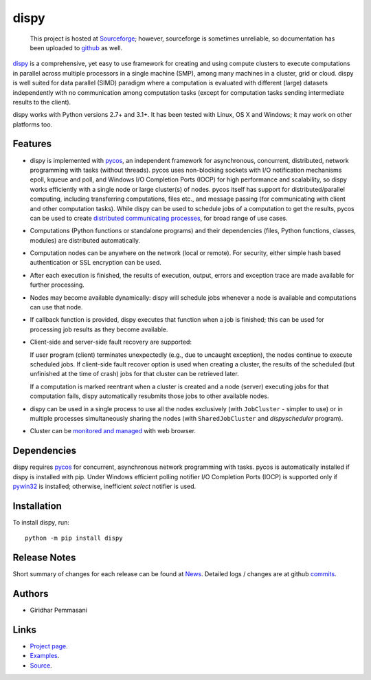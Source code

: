 dispy
######

    This project is hosted at `Sourceforge <http://dispy.sourceforge.net>`_;
    however, sourceforge is sometimes unreliable, so documentation has been
    uploaded to `github <https://pgiri.github.io/dispy/index.html>`_ as well.

`dispy <https://pgiri.github.io/dispy/index.html>`_ is a comprehensive, yet easy
to use framework for creating and using compute clusters to execute computations
in parallel across multiple processors in a single machine (SMP), among many
machines in a cluster, grid or cloud.  dispy is well suited for data parallel
(SIMD) paradigm where a computation is evaluated with different (large) datasets
independently with no communication among computation tasks (except for
computation tasks sending intermediate results to the client).

dispy works with Python versions 2.7+ and 3.1+. It has been tested
with Linux, OS X and Windows; it may work on other platforms too.

Features
--------

* dispy is implemented with `pycos <https://pgiri.github.io/pycos/index.html>`_,
  an independent framework for asynchronous, concurrent, distributed, network
  programming with tasks (without threads). pycos uses non-blocking sockets with
  I/O notification mechanisms epoll, kqueue and poll, and Windows I/O Completion
  Ports (IOCP) for high performance and scalability, so dispy works efficiently
  with a single node or large cluster(s) of nodes. pycos itself has support for
  distributed/parallel computing, including transferring computations, files
  etc., and message passing (for communicating with client and other computation
  tasks).  While dispy can be used to schedule jobs of a computation to get the
  results, pycos can be used to create `distributed communicating processes
  <https://pgiri.github.io/pycos/dispycos.html>`_, for broad range of use cases.

* Computations (Python functions or standalone programs) and their
  dependencies (files, Python functions, classes, modules) are
  distributed automatically.

* Computation nodes can be anywhere on the network (local or
  remote). For security, either simple hash based authentication or
  SSL encryption can be used.

* After each execution is finished, the results of execution, output,
  errors and exception trace are made available for further
  processing.

* Nodes may become available dynamically: dispy will schedule jobs
  whenever a node is available and computations can use that node.

* If callback function is provided, dispy executes that function
  when a job is finished; this can be used for processing job
  results as they become available.

* Client-side and server-side fault recovery are supported:

  If user program (client) terminates unexpectedly (e.g., due to
  uncaught exception), the nodes continue to execute scheduled
  jobs. If client-side fault recover option is used when creating a
  cluster, the results of the scheduled (but unfinished at the time of
  crash) jobs for that cluster can be retrieved later.

  If a computation is marked reentrant when a cluster is created and a
  node (server) executing jobs for that computation fails, dispy
  automatically resubmits those jobs to other available nodes.

* dispy can be used in a single process to use all the nodes
  exclusively (with ``JobCluster`` - simpler to use) or in multiple
  processes simultaneously sharing the nodes (with
  ``SharedJobCluster`` and *dispyscheduler* program).

* Cluster can be `monitored and managed
  <https:/pgiri.github.io/dispy/httpd.html>`_ with web browser.

Dependencies
------------

dispy requires pycos_ for concurrent, asynchronous network
programming with tasks. pycos is automatically installed if
dispy is installed with pip. Under Windows efficient polling notifier
I/O Completion Ports (IOCP) is supported only if `pywin32
<http://sourceforge.net/projects/pywin32/files/pywin32/>`_ is
installed; otherwise, inefficient *select* notifier is used.

Installation
------------
To install dispy, run::

   python -m pip install dispy

Release Notes
-------------

Short summary of changes for each release can be found at `News
<https://sourceforge.net/p/dispy/news/>`_. Detailed logs / changes are at
github `commits <https://github.com/pgiri/dispy/commits/master>`_.

Authors
-------
* Giridhar Pemmasani

Links
-----
* `Project page <https://pgiri.github.io/dispy/index.html>`_.
* `Examples <https://pgiri.github.io/dispy/examples.html>`_.
* `Source <https://github.com/pgiri/dispy>`_.
